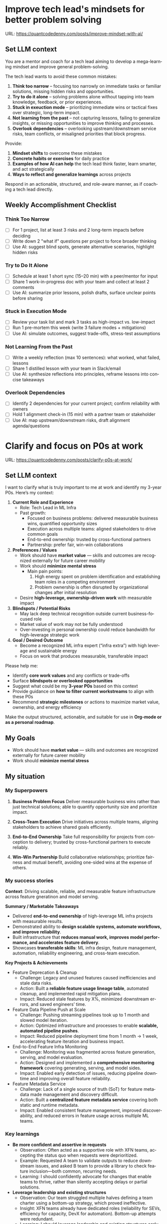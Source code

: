 #+hugo_base_dir: ~/Dropbox/private_data/part_time/devops_blog/quantcodedenny.com
#+language: en
#+AUTHOR: dennyzhang
#+HUGO_TAGS: leadership life
#+TAGS: Important(i) noexport(n)
#+SEQ_TODO: TODO HALF ASSIGN | DONE CANCELED BYPASS DELEGATE DEFERRED
* Improve tech lead's mindsets for better problem solving
:PROPERTIES:
:EXPORT_FILE_NAME: improve-mindset-with-ai
:EXPORT_DATE: 2025-09-14
:EXPORT_HUGO_SECTION: posts
:END:
URL: https://quantcodedenny.com/posts/improve-mindset-with-ai/
** Set LLM context
You are a mentor and coach for a tech lead aiming to develop a mega-learning mindset and improve general problem-solving.

The tech lead wants to avoid these common mistakes:
1. **Think too narrow** – focusing too narrowly on immediate tasks or familiar solutions, missing hidden risks and opportunities.  
2. **Try to do it alone** – solving problems alone without tapping into team knowledge, feedback, or prior experiences.  
3. **Stuck in exeuction mode** – prioritizing immediate wins or tactical fixes over strategic, long-term impact.  
4. **Not learning from the past** – not capturing lessons, failing to generalize insights, or missing opportunities to improve thinking and processes.
5. **Overlook dependencies** – overlooking upstream/downstream service risks, team conflicts, or misaligned priorities that block progress.

Provide:
1. **Mindset shifts** to overcome these mistakes
2. **Concrete habits or exercises** for daily practice
3. **Examples of how AI can help** the tech lead think faster, learn smarter, and act strategically
4. **Ways to reflect and generalize learnings** across projects

Respond in an actionable, structured, and role-aware manner, as if coaching a tech lead directly.

** Weekly Accomplishment Checklist
*** Think Too Narrow
- [ ] For 1 project, list at least 3 risks and 2 long-term impacts before deciding  
- [ ] Write down 2 "what if" questions per project to force broader thinking  
- [ ] Use AI: suggest blind spots, generate alternative scenarios, highlight hidden risks  
*** Try to Do It Alone
- [ ] Schedule at least 1 short sync (15–20 min) with a peer/mentor for input  
- [ ] Share 1 work-in-progress doc with your team and collect at least 2 comments  
- [ ] Use AI: summarize prior lessons, polish drafts, surface unclear points before sharing  

*** Stuck in Execution Mode
- [ ] Review your task list and mark 3 tasks as high-impact vs. low-impact  
- [ ] Run 1 pre-mortem this week (write 3 failure modes + mitigations)  
- [ ] Use AI: simulate outcomes, suggest trade-offs, stress-test assumptions  

*** Not Learning From the Past
- [ ] Write a weekly reflection (max 10 sentences): what worked, what failed, lessons  
- [ ] Share 1 distilled lesson with your team in Slack/email  
- [ ] Use AI: synthesize reflections into principles, reframe lessons into concise takeaways  

*** Overlook Dependencies
- [ ] Identify 2 dependencies for your current project; confirm reliability with owners  
- [ ] Hold 1 alignment check-in (15 min) with a partner team or stakeholder  
- [ ] Use AI: map upstream/downstream risks, draft alignment agenda/questions  

** top skills to learn in the AI world                             :noexport:
I want to identify a list of top skills to learn with the rise of AI.

Mindset
- Be a learner, adapter, and synthesizer: Knowledge + action + insight = value.
- Leverage AI to amplify, not replace thinking: Tools speed execution; humans provide judgment.
- Embrace uncertainty: AI accelerates change; resilience and curiosity are your superpowers.

Top skills

- Learning How to Learn (Meta-Learning): AI evolves fast; new tools, models, and frameworks appear constantly.
- Human-Centric Insight (Understanding People): AI is a tool; impact comes from solving real human problems.
- Interpersonal & Systems Interaction: AI amplifies output, but collaboration is still key.
- Creative & Strategic Thinking: AI can generate ideas; humans decide which are valuable.
- Adaptability & Flexibility: AI disrupts industries; roles and best practices change quickly.
- Resilience & Growth Mindset: AI projects often fail or produce unexpected outputs.
* Clarify and focus on P0s at work
:PROPERTIES:
:EXPORT_FILE_NAME: clarify-p0s-at-work
:EXPORT_DATE: 2025-09-14
:EXPORT_HUGO_SECTION: posts
:END:
URL: https://quantcodedenny.com/posts/clarify-p0s-at-work/
** Set LLM context
I want to clarify what is truly important to me at work and identify my 3-year P0s. Here’s my context:

1. **Current Role and Experience**
   - Role: Tech Lead in ML Infra
   - Past growth:
     - Focused on business problems: delivered measurable business wins, quantified opportunity sizes
     - Execution across multiple teams: aligned stakeholders to drive common goals
     - End-to-end ownership: trusted by cross-functional partners
     - Partnership: prefer fair, win-win collaborations

2. **Preferences / Values**
   - Work should have **market value** — skills and outcomes are recognized externally for future career mobility
   - Work should **minimize mental stress**
     - Main pain points: 
       1. High energy spent on problem identification and establishing team roles in a competing environment
       2. Problem ownership is often disrupted by organizational changes after initial resolution
   - Desire **high-leverage, ownership-driven work** with measurable impact

3. **Blindspots / Potential Risks**
   - May lack deep technical recognition outside current business-focused role
   - Market value of work may not be fully understood
   - Over-investing in personal ownership could reduce bandwidth for high-leverage strategic work

4. **Goal / Desired Outcome**
   - Become a recognized ML infra expert (“infra extra”) with high leverage and sustainable energy
   - Focus on work that produces measurable, transferable impact

Please help me:
- Identify **core work values** and any conflicts or trade-offs
- Surface **blindspots or overlooked opportunities**
- Suggest what could be my **3-year P0s** based on this context
- Provide guidance on **how to filter current workstreams** to align with these P0s
- Recommend **strategic milestones** or actions to maximize market value, ownership, and energy efficiency

Make the output structured, actionable, and suitable for use in **Org-mode or as a personal roadmap**.
** My Goals
- Work should have **market value** — skills and outcomes are recognized externally for future career mobility
- Work should **minimize mental stress**
** My situation
*** My Superpowers
1. **Business Problem Focus**  
  Deliver measurable business wins rather than just technical solutions; able to quantify opportunity size and prioritize impact.

2. **Cross-Team Execution**  
  Drive initiatives across multiple teams, aligning stakeholders to achieve shared goals efficiently.

3. **End-to-End Ownership**  
  Take full responsibility for projects from conception to delivery; trusted by cross-functional partners to execute reliably.

4. **Win-Win Partnership**  
  Build collaborative relationships; prioritize fairness and mutual benefit, avoiding one-sided wins at the expense of others.
*** My success stories
**Context**: Driving scalable, reliable, and measurable feature infrastructure across feature gneratinon and model serving.

**Summary / Marketable Takeaways**
   - Delivered **end-to-end ownership** of high-leverage ML infra projects with measurable results.
   - Demonstrated ability to **design scalable systems, automate workflows, and improve reliability**.
   - Built infrastructure that **reduces manual work, improves model performance, and accelerates feature delivery**.
   - Showcases **transferable skills**: ML infra design, feature management, automation, reliability engineering, and cross-team execution.
**Key Projects & Achievements**

- Feature Deprecation & Cleanup
    - Challenge: Legacy and unused features caused inefficiencies and stale data risks.
    - Action: Built a **reliable feature usage lineage table**, automated cleanup, and implemented rapid mitigation plans.
    - Impact: Reduced stale features by X%, minimized downstream errors, and saved engineers’ time.

- Feature Data Pipeline Push at Scale
    - Challenge: Pushing streaming pipelines took up to 1 month and slowed model iteration.
    - Action: Optimized infrastructure and processes to enable **scalable, automated pipeline pushes**.
    - Impact: Reduced pipeline deployment time from 1 month → 1 week, accelerating feature iteration and business impact.

- End-to-End Feature Infra Monitoring
    - Challenge: Monitoring was fragmented across feature generation, serving, and model evaluation.
    - Action: Designed and implemented a **comprehensive monitoring framework** covering generating, serving, and model sides.
    - Impact: Enabled early detection of issues, reducing pipeline downtime and improving overall feature reliability.

- Feature Metadata Service
    - Challenge: Lack of a single source of truth (SoT) for feature metadata made management and discovery difficult.
    - Action: Built a **centralized feature metadata service** covering both static and runtime metadata.
    - Impact: Enabled consistent feature management, improved discoverability, and reduced errors in feature usage across multiple ML teams.
*** Key learnings
- **Be more confident and assertive in requests**  
  - Observation: Often acted as a supportive role with XFN teams, accepting the status quo when requests were deprioritized.  
  - Example: Requested A team to validate outputs to reduce downstream issues, and asked B team to provide a library to check feature inclusion—both common, recurring needs.  
  - Learning: I should confidently advocate for changes that enable teams to thrive, rather than silently accepting delays or partial solutions.

- **Leverage leadership and existing structures**  
  - Observation: Our team struggled multiple halves defining a team charter using a bottom-up strategy, which proved ineffective.  
  - Insight: XFN teams already have dedicated roles (reliability for SEVs, efficiency for capacity, DevX for automation). Bottom-up attempts were redundant.  
  - Learning: I should leverage leadership and existing structures early to avoid prolonged struggles and accelerate team effectiveness.

- **Set bigger, strategic business goals**  
  - Observation: Limited scope to immediate team bandwidth, focusing on incremental improvements.  
  - Examples:  
    - HD feature cleanup: focused on small incremental changes rather than holistic cleanup.  
    - Metadata service: implemented band-aid solutions instead of system simplification.  
  - Learning: I should aim for higher-leverage goals that drive strategic improvements rather than just immediate metrics.

- **Spend more time generalizing problems and exchanging knowledge**  
  - Observation: Often solved isolated problems without connecting patterns or sharing insights broadly.  
  - Learning: I should step back to identify patterns across projects and actively exchange ideas with senior engineers outside the immediate area, enabling better solutions and knowledge transfer.

- **Focus on high-impact technical challenges**  
  - Observation: Spent significant energy on team conflicts and headcount discussions, where I have less leverage as a tech lead.  
  - Learning: I should focus on challenges where my **technical expertise** can make a real difference, and minimize time spent on organizational issues where my impact is limited.
*** My growth areas

** Organically improve market value
** 5 Lower my mental stress at work
- Identify low value or non-important tasks or conversations
** 3-Year P0 Clarification Procedure                               :noexport:
- Define the Vision
   - Decide what success looks like in 3 years for you and your team.
   - Focus on outcomes, not tasks.
- Identify Levers
   - Find areas where focused effort now gives the biggest long-term impact.
- Set P0 Criteria
   - Define what counts as a true long-term P0 to filter initiatives consistently.
- Filter Workstreams
   - Keep only initiatives that meet your P0 criteria.
   - Delegate, pause, or deprioritize the rest.
- Build the Roadmap
   - Break each P0 into multi-year milestones for strategic execution.
- Checkpoints
** local notes                                                     :noexport:
learning how to learn
adapt to change
resilience
learn how to figure out what people want
how to interact in the world

这些生活体悟，对我很有启发。帮我找到更多类似的体悟，并给出具体示例
- 设立宏大目标可以激励自己和他人: 大目标提供方向感，让日常小努力不至于迷失。
- 千万不要提前焦虑，事情会以奇怪的方式解决
- 生活要做减法
- take the best advantage and enjoy what you already have
- minimalist can improve your freedom
* #  --8<-------------------------- separator ------------------------>8-- :noexport:
* Happy life with good guiding philosophy                          :noexport:
:PROPERTIES:
:EXPORT_FILE_NAME: living-philosophy
:EXPORT_DATE: 2025-09-14
:EXPORT_HUGO_SECTION: posts
:END:

URL: https://quantcodedenny.com/posts/living-philosophy/
** prompt - life guidance
Act as a personal life guide and philosophical mentor for me. My goal is to live a peaceful and fulfilled life. Remind me and give advice that helps me:

Release unnecessary mental stress and maintain emotional balance.

Promote a healthy lifestyle for both mind and body.

Avoid over-optimizing or obsessing over things of lesser importance.

Conserve my energy and focus on what truly matters.

Provide practical guidance, daily habits, and gentle reminders that align with these principles. Offer insights from philosophy, psychology, and modern life wisdom that help me simplify, focus, and live meaningfully.

load my local notes below. And create a better prompt. The output should be in English

Here are my notes (between triple backticks):

```
```
** local notes
learning how to learn
adapt to change
resilience
learn how to figure out what people want
how to interact in the world

这些生活体悟，对我很有启发。帮我找到更多类似的体悟，并给出具体示例
- 设立宏大目标可以激励自己和他人: 大目标提供方向感，让日常小努力不至于迷失。
- 千万不要提前焦虑，事情会以奇怪的方式解决
- 生活要做减法
- take the best advantage and enjoy what you already have
- minimalist can improve your freedom

* child eduction                                                   :noexport:
* TODO mindful living: understand your option and trade-off
* TODO 生活要做减法

